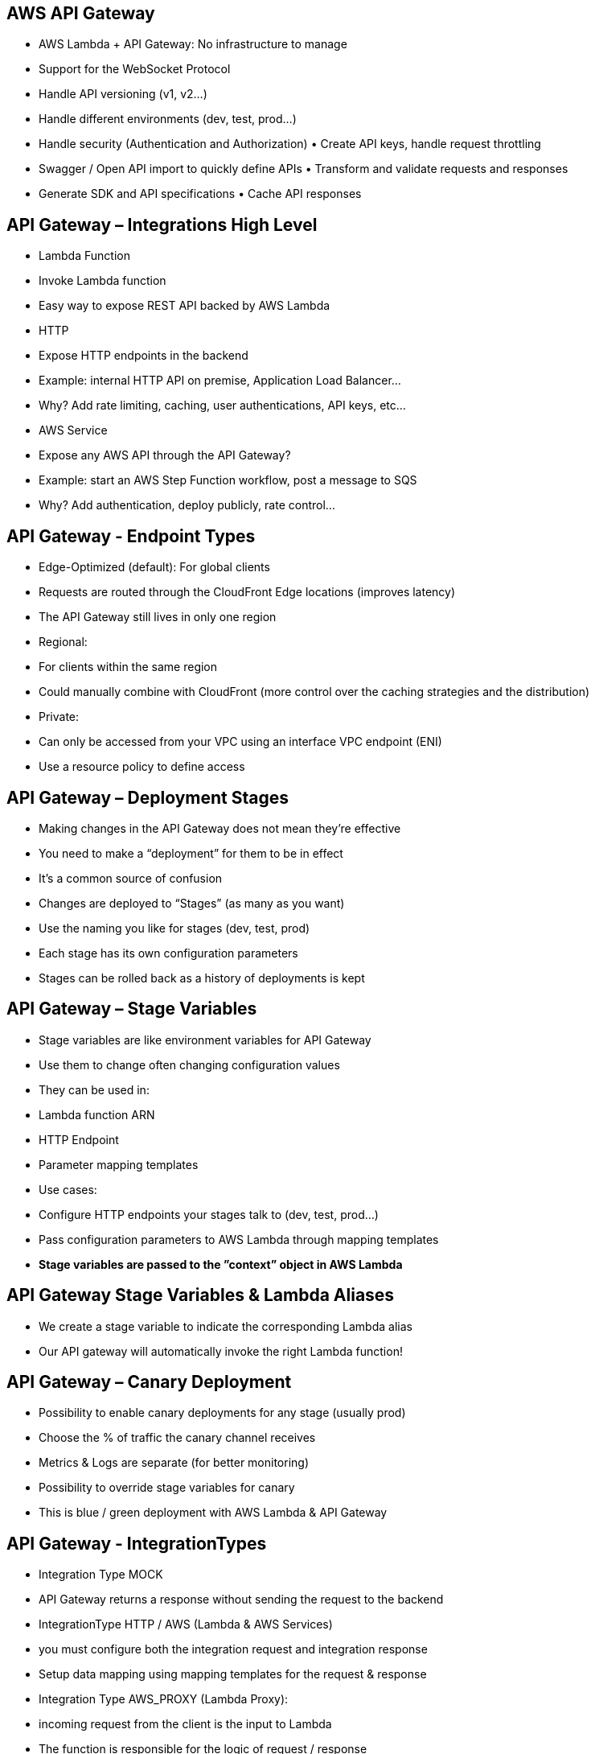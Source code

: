 ## AWS API Gateway
• AWS Lambda + API Gateway: No infrastructure to manage 
• Support for the WebSocket Protocol
• Handle API versioning (v1, v2...)
• Handle different environments (dev, test, prod...)
• Handle security (Authentication and Authorization) • Create API keys, handle request throttling
• Swagger / Open API import to quickly define APIs • Transform and validate requests and responses
• Generate SDK and API specifications • Cache API responses

## API Gateway – Integrations High Level
• Lambda Function
    • Invoke Lambda function
    • Easy way to expose REST API backed by AWS Lambda
• HTTP
    • Expose HTTP endpoints in the backend
    • Example: internal HTTP API on premise, Application Load Balancer... 
    • Why? Add rate limiting, caching, user authentications, API keys, etc...
• AWS Service
    • Expose any AWS API through the API Gateway?
    • Example: start an AWS Step Function workflow, post a message to SQS
    • Why? Add authentication, deploy publicly, rate control...

## API Gateway - Endpoint Types
• Edge-Optimized (default): For global clients
    • Requests are routed through the CloudFront Edge locations (improves latency) 
    • The API Gateway still lives in only one region
• Regional:
    • For clients within the same region
    • Could manually combine with CloudFront (more control over the caching strategies and the distribution)
• Private:
    • Can only be accessed from your VPC using an interface VPC endpoint (ENI)
    • Use a resource policy to define access

## API Gateway – Deployment Stages
• Making changes in the API Gateway does not mean they’re effective 
• You need to make a “deployment” for them to be in effect
• It’s a common source of confusion
• Changes are deployed to “Stages” (as many as you want)
• Use the naming you like for stages (dev, test, prod)
• Each stage has its own configuration parameters
• Stages can be rolled back as a history of deployments is kept

## API Gateway – Stage Variables
• Stage variables are like environment variables for API Gateway
• Use them to change often changing configuration values
• They can be used in:
    • Lambda function ARN
    • HTTP Endpoint
    • Parameter mapping templates
• Use cases:
    • Configure HTTP endpoints your stages talk to (dev, test, prod...)
    • Pass configuration parameters to AWS Lambda through mapping templates
• *Stage variables are passed to the ”context” object in AWS Lambda*

## API Gateway Stage Variables & Lambda Aliases 
• We create a stage variable to indicate the corresponding Lambda alias
• Our API gateway will automatically invoke the right Lambda function!

## API Gateway – Canary Deployment
• Possibility to enable canary deployments for any stage (usually prod)
• Choose the % of traffic the canary channel receives
• Metrics & Logs are separate (for better monitoring)
• Possibility to override stage variables for canary
• This is blue / green deployment with AWS Lambda & API Gateway

## API Gateway - IntegrationTypes 
• Integration Type MOCK
    • API Gateway returns a response without sending the request to the backend 

• IntegrationType HTTP / AWS (Lambda & AWS Services)
    • you must configure both the integration request and integration response 
    • Setup data mapping using mapping templates for the request & response

• Integration Type AWS_PROXY (Lambda Proxy):
    • incoming request from the client is the input to Lambda
    • The function is responsible for the logic of request / response
    • No mapping template, headers, query string parameters... are passed as arguments

• Integration Type HTTP_PROXY 
    • No mapping template
    • The HTTP request is passed to the backend
    • The HTTP response from the backend is forwarded by API Gateway

## Mapping Templates (AWS & HTTP Integration)
• Mapping templates can be used to modify request / responses 
• Rename / Modify query string parameters
• Modify body content
• Add headers
• Uses *Velocity Template Language* (VTL): for loop, if etc... 
• Filter output results (remove unnecessary data)

## AWS API Gateway Swagger / Open API spec
• Common way of defining REST APIs, using API definition as code
• Import existing Swagger / OpenAPI 3.0 spec to API Gateway 
    • Method
    • Method Request
    • Integration Request
    • Method Response
    • + AWS extensions for API gateway and setup every single option
• Can export current API as Swagger / OpenAPI spec
• Swagger can be written inYAML or JSON
• Using Swagger we can generate SDK for our applications

## Caching API responses
• Caching reduces the number of calls made to the backend
• Default TTL (time to live) is 300 seconds (min: 0s, max: 3600s)
• *Caches are defined per stage*
• *Possible to override cache settings per method*
• Cache encryption option
• Cache capacity between 0.5GB to 237GB
• Cache is expensive, makes sense in production, may not make sense in dev / test

## API Gateway Cache Invalidation
• Able to flush the entire cache (invalidate it) immediately
• Clients can invalidate the cache with header: Cache-Control: max-age=0 (with proper IAM authorization)
• If you don't impose an InvalidateCache policy (or choose the Require authorization check box in the console), any client can invalidate the API cache

## API Gateway – Usage Plans & API Keys
• If you want to make an API available as an offering ($) to your customers
• Usage Plan:
    • who can access one or more deployed API stages and methods
    • how much and how fast they can access them
    • uses API keys to identify API clients and meter access
    • configure throttling limits and quota limits that are enforced on individual client
• API Keys:
    • alphanumeric string values to distribute to your customers
    • Ex:WBjHxNtoAb4WPKBC7cGm64CBibIb24b4jt8jJHo9
    • Can use with usage plans to control access
    • Throttling limits are applied to the API keys
    • Quotas limits is the overall number of maximum requests

## API Gateway – Correct Order for API keys
• To configure a usage plan
1. Create one or more APIs, configure the methods to require an API key, and
deploy the APIs to stages.
2. Generate or import API keys to distribute to application developers (your customers) who will be using your API.
3. Create the usage plan with the desired throttle and quota limits.
4. Associate API stages and API keys with the usage plan.
• Callers of the API must supply an assigned API key in the *x-api-key* header in requests to the API.

## API Gateway – Logging & Tracing
• CloudWatch Logs:
    • Enable CloudWatch logging at the Stage level (with Log Level)
    • Can override settings on a per API basis (ex: ERROR, DEBUG, INFO) 
    • Log contains information about request / response body
• X-Ray:
    • Enable tracing to get extra information about requests in API Gateway
    • X-Ray API Gateway + AWS Lambda gives you the full picture

## API Gateway – CloudWatch Metrics
• Metrics are by stage, Possibility to enable detailed metrics
• CacheHitCount & CacheMissCount: efficiency of the cache
• Count:The total number API requests in a given period.
• IntegrationLatency:The time between when API Gateway relays a request to the backend and when it receives a response from the backend.
• Latency: The time between when API Gateway receives a request from a client and when it returns a response to the client.
The latency includes the integration latency and other API Gateway overhead.
• 4XXError (client-side) & 5XXError (server-side)

## API Gateway Throttling
• Account Limit
    • API Gateway throttles requests at 10000 rps across all API 
    • Soft limit that can be increased upon request
• In case of throttling => 429 Too Many Requests (retriable error)
• Can set Stage limit & Method limits to improve performance
• Or you can define Usage Plans to throttle per customer
• *Just like Lambda Concurrency, one API that is overloaded, if not limited, can cause the other APIs to be throttled*

## API Gateway - Errors
• 4xx means Client errors 
    • 400: Bad Request
    • 403:Access Denied,WAF filtered 
    • 429: Quota exceeded,Throttle
• 5xx means Server errors
    • 502: Bad Gateway Exception, usually for an incompatible output returned from a Lambda proxy integration backend and occasionally for out-of-order invocations due to heavy loads.
    • 503: Service Unavailable Exception
    • 504: Integration Failure – ex Endpoint Request Timed-out Exception API Gateway requests time out after 29 second maximum
    *API Gateway requests time out after 29 second maximum*

## AWS API Gateway - CORS
• CORS must be enabled when you receive API calls from another domain.
• The OPTIONS pre-flight request must contain the following headers: • Access-Control-Allow-Methods
• Access-Control-Allow-Headers • Access-Control-Allow-Origin
• CORS can be enabled through the console

## API Gateway – Security IAM Permissions
• Create an IAM policy authorization and attach to User / Role
• Authentication = IAM | Authorization = IAM Policy 
• Good to provide access within AWS (EC2, Lambda, IAM users...)
• Leverages “Sig v4” capability where IAM credential are in headers

## API Gateway – Resource Policies
• Resource policies (similar to Lambda Resource Policy)
• Allow for Cross Account Access (combined with IAM Security)
• Allow for a specific source IP address
• Allow for a VPC Endpoint

## API Gateway – Security Cognito User Pools
• Cognito fully manages user lifecycle, token expires automatically 
• API gateway verifies identity automatically from AWS Cognito
• No custom implementation required

 Authentication = Cognito User Pools | Authorization = API Gateway Methods

## API Gateway – Security Lambda Authorizer (formerly Custom Authorizers) 
• Token-based authorizer (bearer token) – ex JWT (JSON Web Token) or Oauth 
• A request parameter-based Lambda authorizer (headers, query string, stage var) 
• Lambda must return an IAM policy for the user, result policy is cached
• Authentication = External | Authorization = Lambda function

## API Gateway – Security – Summary
• IAM:
    • Great for users / roles already within your AWS account, + resource policy for cross account
    • Handle authentication + authorization 
    • Leverages Signature v4
• Custom Authorizer:
• Great for 3rd party tokens
    • Very flexible in terms of what IAM policy is returned
    • Handle Authentication verification + Authorization in the Lambda function 
    • Pay per Lambda invocation, results are cached
• Cognito User Pool:
    • You manage your own user pool (can be backed by Facebook, Google login etc...)
    • No need to write any custom code
    • Must implement authorization in the backend

## API Gateway – HTTP API vs REST API
• HTTP APIs
    • low-latency, cost-effective AWS Lambda proxy, HTTP proxy APIs and private integration (no data mapping)
    • support OIDC and OAuth 2.0 authorization, and built-in support for CORS
    • No usage plans and API keys 

• REST APIs
    • All features (except Native OpenID Connect / OAuth 2.0)

## API Gateway – WebSocket API

## Connecting to the API
WebSocket URL
wss://[some-uniqueid].execute-api.[region].amazonaws.com/[stage-name]

## Client to Server Messaging
ConnectionID is re-used
WebSocket URL
wss://abcdef.execute-api.us-west-1.amazonaws.com/dev

## Server to Client Messaging (connection url callback)
WebSocket URL
wss://abcdef.execute-api.us-west-1.amazonaws.com/dev

##  Connection URL Operations
Connection URL
wss://abcdef.execute-api.us-west-1.amazonaws.com/dev/@connections/connectionId

## API Gateway - Architecture
• Create a single interface for all the microservices in your company
• Use API endpoints with various resources
• Apply a simple domain name and SSL certificates
• Can apply forwarding and transformation rules at the API Gateway level